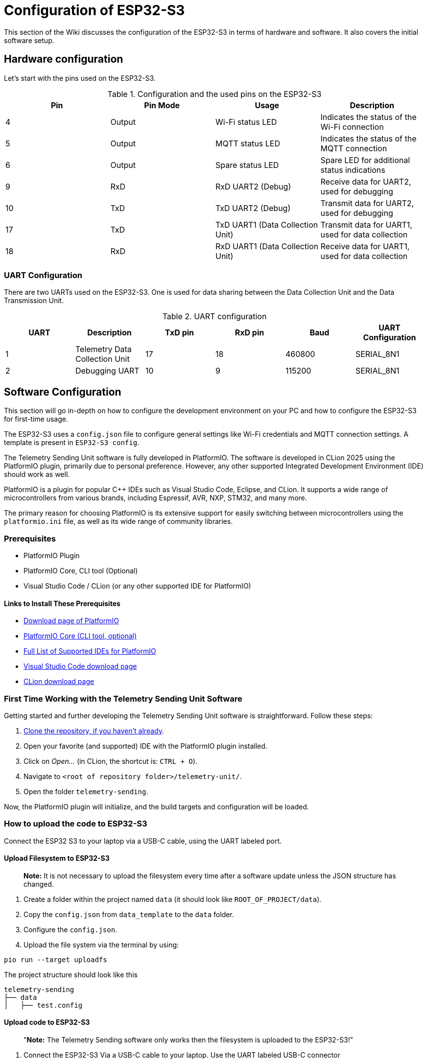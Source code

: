= Configuration of ESP32-S3

This section of the Wiki discusses the configuration of the ESP32-S3 in terms of hardware and software. It also covers the initial software setup.


== Hardware configuration

Let's start with the pins used on the ESP32-S3.

.Configuration and the used pins on the ESP32-S3
|===
| Pin | Pin Mode | Usage | Description

| 4
| Output
| Wi-Fi status LED
| Indicates the status of the Wi-Fi connection

| 5
| Output
| MQTT status LED
| Indicates the status of the MQTT connection

| 6
| Output
| Spare status LED
| Spare LED for additional status indications

| 9
| RxD
| RxD UART2 (Debug)
| Receive data for UART2, used for debugging

| 10
| TxD
| TxD UART2 (Debug)
| Transmit data for UART2, used for debugging

| 17
| TxD
| TxD UART1 (Data Collection Unit)
| Transmit data for UART1, used for data collection

| 18
| RxD
| RxD UART1 (Data Collection Unit)
| Receive data for UART1, used for data collection
|===

=== UART Configuration

There are two UARTs used on the ESP32-S3. One is used for data sharing between the Data Collection Unit and the Data Transmission Unit.

.UART configuration
|===
| UART | Description | TxD pin | RxD pin | Baud | UART Configuration

| 1 | Telemetry Data Collection Unit | 17 | 18 | 460800 | SERIAL_8N1
| 2 | Debugging UART | 10 | 9 | 115200 | SERIAL_8N1
|===


== Software Configuration

This section will go in-depth on how to configure the development environment on your PC and how to configure the ESP32-S3 for first-time usage.

The ESP32-S3 uses a `config.json` file to configure general settings like Wi-Fi credentials and MQTT connection settings. A template is present in `ESP32-S3 config`.


The Telemetry Sending Unit software is fully developed in PlatformIO. The software is developed in CLion 2025 using the PlatformIO plugin, primarily due to personal preference. However, any other supported Integrated Development Environment (IDE) should work as well.

PlatformIO is a plugin for popular C++ IDEs such as Visual Studio Code, Eclipse, and CLion. It supports a wide range of microcontrollers from various brands, including Espressif, AVR, NXP, STM32, and many more.

The primary reason for choosing PlatformIO is its extensive support for easily switching between microcontrollers using the `platformio.ini` file, as well as its wide range of community libraries.

=== Prerequisites

- PlatformIO Plugin
- PlatformIO Core, CLI tool (Optional)
- Visual Studio Code / CLion (or any other supported IDE for PlatformIO)

==== Links to Install These Prerequisites

- https://platformio.org/[Download page of PlatformIO]
- https://docs.platformio.org/en/latest/core/index.html[PlatformIO Core (CLI tool, optional)]
- https://platformio.org/install/integration[Full List of Supported IDEs for PlatformIO]
- https://code.visualstudio.com/[Visual Studio Code download page]
- https://www.jetbrains.com/clion/[CLion download page]

=== First Time Working with the Telemetry Sending Unit Software

Getting started and further developing the Telemetry Sending Unit software is straightforward. Follow these steps:

1. https://gitlab.com/hydromotive/2425-acquisitionmodule-dev[Clone the repository, if you haven't already].

2. Open your favorite (and supported) IDE with the PlatformIO plugin installed.
3. Click on _Open..._ (in CLion, the shortcut is: `CTRL + O`).
4. Navigate to `<root of repository folder>/telemetry-unit/`.
5. Open the folder `telemetry-sending`.

Now, the PlatformIO plugin will initialize, and the build targets and configuration will be loaded.

=== How to upload the code to ESP32-S3

Connect the ESP32 S3 to your laptop via a USB-C cable, using the UART labeled port.

==== Upload Filesystem to ESP32-S3

> **Note:** It is not necessary to upload the filesystem every time after a software update unless the JSON structure has changed.

1. Create a folder within the project named `data` (it should look like `ROOT_OF_PROJECT/data`).
2. Copy the `config.json` from `data_template` to the `data` folder.
3. Configure the `config.json`.

4. Upload the file system via the terminal by using:

[bash]
----
pio run --target uploadfs
----

.The project structure should look like this
[text]
--------------
telemetry-sending
├── data
│   ├── test.config
--------------

==== Upload code to ESP32-S3

> "**Note:** The Telemetry Sending software only works then the filesystem is uploaded to the ESP32-S3!"

1. Connect the ESP32-S3 Via a USB-C cable to your laptop. Use the UART labeled USB-C connector
2. Compile the software with PlatformIO
You can use the following command:


    pio.exe run -e lolin_s3

3. Upload the compiled software to the ESP32-S3
You can use the following command:

    pio.exe run -t upload -e lolin_s3
